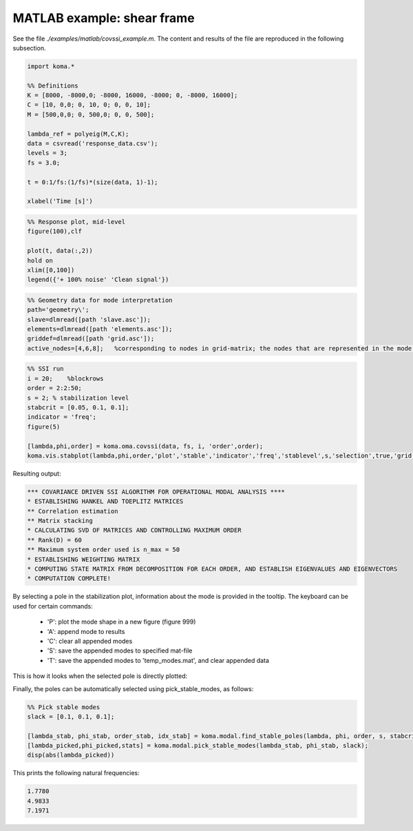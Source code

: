 MATLAB example: shear frame
--------------------------------------
See the file `./examples/matlab/covssi_example.m`. The content and results of the file are reproduced in the following subsection.

.. code :: matlab

    import koma.*

    %% Definitions
    K = [8000, -8000,0; -8000, 16000, -8000; 0, -8000, 16000];
    C = [10, 0,0; 0, 10, 0; 0, 0, 10];
    M = [500,0,0; 0, 500,0; 0, 0, 500];

    lambda_ref = polyeig(M,C,K);
    data = csvread('response_data.csv');
    levels = 3;
    fs = 3.0;

    t = 0:1/fs:(1/fs)*(size(data, 1)-1);

    xlabel('Time [s]')

.. image:: matlab_example_response.png

.. code :: matlab

    %% Response plot, mid-level
    figure(100),clf

    plot(t, data(:,2))
    hold on
    xlim([0,100])
    legend({'+ 100% noise' 'Clean signal'})

.. image:: matlab_example_noise.png

.. code :: matlab

    %% Geometry data for mode interpretation
    path='geometry\';
    slave=dlmread([path 'slave.asc']);
    elements=dlmread([path 'elements.asc']);
    griddef=dlmread([path 'grid.asc']);
    active_nodes=[4,6,8];   %corresponding to nodes in grid-matrix; the nodes that are represented in the mode shape vector
    

.. code :: matlab

    %% SSI run
    i = 20;    %blockrows
    order = 2:2:50;
    s = 2; % stabilization level
    stabcrit = [0.05, 0.1, 0.1];
    indicator = 'freq';
    figure(5)

    [lambda,phi,order] = koma.oma.covssi(data, fs, i, 'order',order);
    koma.vis.stabplot(lambda,phi,order,'plot','stable','indicator','freq','stablevel',s,'selection',true,'grid',griddef,'slave',slave,'elements',elements,'active_nodes',active_nodes, 'convert_to_hz', false)

Resulting output:

.. code ::

    *** COVARIANCE DRIVEN SSI ALGORITHM FOR OPERATIONAL MODAL ANALYSIS ****
    * ESTABLISHING HANKEL AND TOEPLITZ MATRICES
    ** Correlation estimation
    ** Matrix stacking
    * CALCULATING SVD OF MATRICES AND CONTROLLING MAXIMUM ORDER
    ** Rank(D) = 60
    ** Maximum system order used is n_max = 50
    * ESTABLISHING WEIGHTING MATRIX
    * COMPUTING STATE MATRIX FROM DECOMPOSITION FOR EACH ORDER, AND ESTABLISH EIGENVALUES AND EIGENVECTORS
    * COMPUTATION COMPLETE!

.. image:: matlab_example_stab.png



By selecting a pole in the stabilization plot, information about the mode is provided in the tooltip. The keyboard can be used for certain commands:

 * 'P': plot the mode shape in a new figure (figure 999)
 * 'A': append mode to results
 * 'C': clear all appended modes
 * 'S': save the appended modes to specified mat-file
 * 'T': save the appended modes to 'temp_modes.mat', and clear appended data

This is how it looks when the selected pole is directly plotted: 

.. image:: matlab_stabplot.jpg


Finally, the poles can be automatically selected using pick_stable_modes, as follows:

.. code ::

    %% Pick stable modes
    slack = [0.1, 0.1, 0.1];

    [lambda_stab, phi_stab, order_stab, idx_stab] = koma.modal.find_stable_poles(lambda, phi, order, s, stabcrit, 'freq');
    [lambda_picked,phi_picked,stats] = koma.modal.pick_stable_modes(lambda_stab, phi_stab, slack);
    disp(abs(lambda_picked))

This prints the following natural frequencies:

.. code ::

    1.7780
    4.9833
    7.1971

